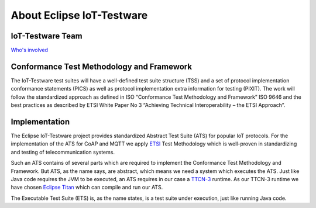 ##########################
About Eclipse IoT-Testware
##########################

IoT-Testware Team
=================
`Who's involved <https://projects.eclipse.org/projects/technology.iottestware/who>`_

Conformance Test Methodology and Framework
==========================================
The IoT-Testware test suites will have a well-defined test suite structure (TSS) and a set of
protocol implementation conformance statements (PICS) as well as
protocol implementation extra information for testing (PIXIT).
The work will follow the standardized approach as defined in ISO “Conformance Test Methodology and Framework”
ISO 9646 and the best practices as described by ETSI White Paper No 3 “Achieving Technical Interoperability – the ETSI Approach”.

.. image:: images/process.png
   :width: 500px
   :alt: Conformance Test Methodology
   :align: center

Implementation
==============
The Eclipse IoT-Testware project provides standardized Abstract Test Suite (ATS) for popular IoT protocols.
For the implementation of the ATS for CoAP and MQTT we apply `ETSI <www.etsi.org>`_ Test Methodology which
is well-proven in standardizing and testing of telecommunication systems.

Such an ATS contains of several parts which are required to implement the Conformance Test Methodology and Framework.
But ATS, as the name says, are abstract, which means we need a system which executes the ATS.
Just like Java code requires the JVM to be executed, an ATS requires in our case a `TTCN-3 <http://www.ttcn-3.org/>`_ runtime.
As our TTCN-3 runtime we have chosen `Eclipse Titan <https://projects.eclipse.org/projects/tools.titan>`_ which can compile and run
our ATS.

.. image:: http://www.sioktatas.hu/doc/Titan_architecture.png
    :width: 500px
    :alt: Titan Architecture
    :align: center

The Executable Test Suite (ETS) is, as the name states, is a test suite under execution, just like running Java code.
